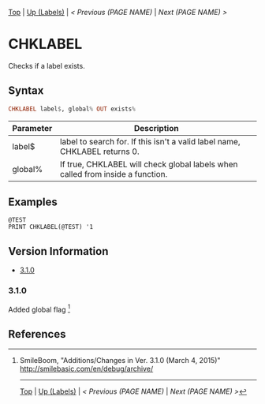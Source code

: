 # (KEEP THIS)
#+TEMPLATE_VERSION: 1.16
#+OPTIONS: f:t


# PLATFORM INFO TEMPLATES
# (you can remove this)
#+BEGIN_COMMENT
#+BEGIN_SRC diff
-⚠️ This feature is only available on 3DS
#+END_SRC
#+BEGIN_COMMENT # did I mention that org-ruby is broken
#+BEGIN_SRC diff
-⚠️ This feature is only available on Wii U
#+END_SRC
#+BEGIN_COMMENT
#+BEGIN_SRC diff
-⚠️ This feature is only available on Pasocom Mini
#+END_SRC
#+BEGIN_COMMENT
#+BEGIN_SRC diff
-⚠️ This feature is only available on *Starter
#+END_SRC
#+BEGIN_COMMENT
#+BEGIN_SRC diff
-⚠️ This feature is only available on Switch
#+END_SRC
#+END_COMMENT

# modify these to display the category name and link to the previous and next pages.
# REMEMBER TO COPY IT TO THE FOOTER AS WELL
[[/][Top]] | [[./][Up (Labels)]] | [[PREVIOUS.org][< Previous (PAGE NAME)]] | [[NEXT.org][Next (PAGE NAME) >]]

* CHKLABEL
Checks if a label exists.

** Syntax
# use haskell as language for syntax examples as a gross workaround for github being the worst
#+BEGIN_SRC haskell
CHKLABEL label$, global% OUT exists%
#+END_SRC

# if alternate syntax is needed, list it in the same way. Use OUT for one-return forms

# describe the arguments here, if necessary.  at minimum, describe types
| Parameter | Description |
|-----------+-------------|
| label$ | label to search for. If this isn't a valid label name, CHKLABEL returns 0. |
| global% | If true, CHKLABEL will check global labels when called from inside a function. |

** Examples
#+BEGIN_SRC smilebasic
@TEST
PRINT CHKLABEL(@TEST) '1
#+END_SRC

# ! IF VERSION DIFFERENCES EXIST !
# use the headings below.  Include bugs.
** Version Information
# include this table even if there is only one entry
+ [[#310][3.1.0]]
*** 3.1.0
Added global flag [fn:1]

** References
[fn:1] SmileBoom, "Additions/Changes in Ver. 3.1.0 (March 4, 2015)" http://smilebasic.com/en/debug/archive/

# If the page is longer than one screen height or so, add a navigation bar at the bottom of the page as well
-----
[[/][Top]] | [[./][Up (Labels)]] | [[PREVIOUS.org][< Previous (PAGE NAME)]] | [[NEXT.org][Next (PAGE NAME) >]]
